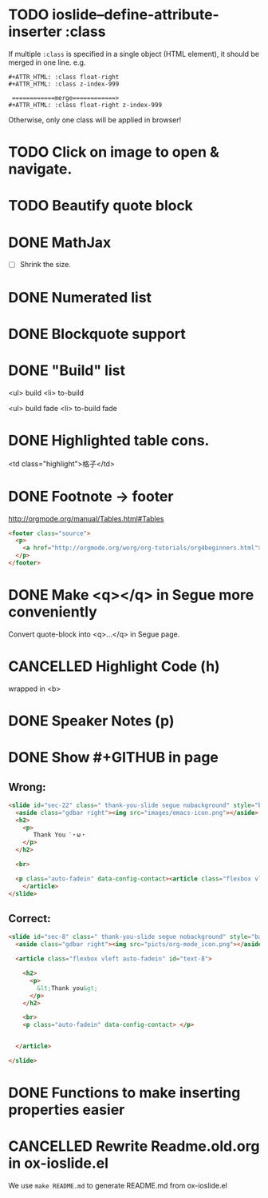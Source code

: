 * TODO ioslide--define-attribute-inserter :class
  :LOGBOOK:  
  - State "TODO"       from ""           [2015-09-16 水 01:26]
  :END:      
If multiple =:class= is specified in a single object (HTML element), it should be merged in one line. e.g.
#+BEGIN_EXAMPLE
#+ATTR_HTML: :class float-right 
#+ATTR_HTML: :class z-index-999

 ============merge============>
#+ATTR_HTML: :class float-right z-index-999
#+END_EXAMPLE
Otherwise, only one class will be applied in browser!
* TODO Click on image to open & navigate.
  :LOGBOOK:
  - State "TODO"       from ""           [2015-01-21 水 13:23]
  :END:
* TODO Beautify quote block
  :LOGBOOK:
  - State "TODO"       from ""           [2015-01-26 月 16:53]
  :END:
* DONE MathJax
  CLOSED: [2015-01-18 日 21:49]
  :LOGBOOK:
  - State "DONE"       from "STARTED"    [2015-01-18 日 21:49]
  - State "STARTED"    from ""           [2015-01-18 日 04:55]
  :END:
- [ ] Shrink the size.
* DONE Numerated list
  CLOSED: [2015-01-19 月 01:52]
  :LOGBOOK:
  - State "DONE"       from ""           [2015-01-19 月 01:52]
  :END:
* DONE Blockquote support
  CLOSED: [2015-01-19 月 22:33]
  :LOGBOOK:
  - State "DONE"       from "STARTED"    [2015-01-19 月 22:33]
  - State "STARTED"    from ""           [2015-01-19 月 03:01]
  :END:
* DONE "Build" list
  CLOSED: [2015-01-19 月 22:33]
  :LOGBOOK:
  - State "DONE"       from ""           [2015-01-19 月 22:33]
  :END:
<ul> build
<li> to-build

<ul> build fade
<li> to-build fade

#+ATTR_HTML: class="build fade"
* DONE Highlighted table cons.
  CLOSED: [2015-01-20 火 02:08]
  :LOGBOOK:
  - State "DONE"       from ""           [2015-01-20 火 02:08]
  :END:
<td class="highlight">格子</td>
* DONE Footnote -> footer
  CLOSED: [2015-01-20 火 21:20]
  :LOGBOOK:
  - State "DONE"       from "STARTED"    [2015-01-20 火 21:20]
  - State "STARTED"    from ""           [2015-01-20 火 02:47]
  :END:
#+HTML: <footer class="source">
http://orgmode.org/manual/Tables.html#Tables
#+HTML: </footer>

#+BEGIN_SRC html
        <footer class="source">
          <p>
            <a href="http://orgmode.org/worg/org-tutorials/org4beginners.html">http://orgmode.org/worg/org-tutorials/org4beginners.html</a>
          </p>
        </footer>
#+END_SRC
* DONE Make <q></q> in Segue more conveniently
  CLOSED: [2015-01-24 土 06:41]
  :LOGBOOK:
  - State "DONE"       from "STARTED"    [2015-01-24 土 06:41]
  - State "STARTED"    from "TODO"       [2015-01-23 金 15:11]
  - State "TODO"       from "APPT"       [2015-01-20 火 02:09]
  - State "APPT"       from ""           [2015-01-20 火 00:00]
  :END:
Convert quote-block into <q>...</q> in Segue page.
* CANCELLED Highlight Code (h)
  CLOSED: [2015-01-24 土 06:50]
  :LOGBOOK:
  - State "TODO"       from ""           [2015-01-21 水 02:18]
  :END:
wrapped in <b>
* DONE Speaker Notes (p)
  CLOSED: [2015-01-24 土 08:02]
  :LOGBOOK:
  - State "DONE"       from "TODO"       [2015-01-24 土 08:02]
  - State "TODO"       from ""           [2015-01-21 水 02:16]
  :END:
* DONE Show #+GITHUB in page
  CLOSED: [2015-01-26 月 16:42]
  :LOGBOOK:
  - State "DONE"       from "TODO"       [2015-01-26 月 16:42]
  - State "TODO"       from ""           [2015-01-21 水 16:22]
  :END:
** Wrong:
#+BEGIN_SRC html
  <slide id="sec-22" class=" thank-you-slide segue nobackground" style="background-image: url(nil)">
    <aside class="gdbar right"><img src="images/emacs-icon.png"></aside>
    <h2>
      <p>
         Thank You ˊ・ω・
      </p>
    </h2>

    <br>

    <p class="auto-fadein" data-config-contact><article class="flexbox vleft auto-fadein" id="text-22">
      </article>
  </slide>
#+END_SRC
** Correct:
#+BEGIN_SRC html
  <slide id="sec-8" class=" thank-you-slide segue nobackground" style="background-image: url(nil)">
    <aside class="gdbar right"><img src="picts/org-mode_icon.png"></aside>

    <article class="flexbox vleft auto-fadein" id="text-8">

      <h2>
        <p>
          &lt;Thank you&gt;
        </p>
      </h2>

      <br>
      <p class="auto-fadein" data-config-contact> </p>


    </article>

  </slide>
#+END_SRC
* DONE Functions to make inserting properties easier
  CLOSED: [2015-02-12 木 01:39]
  :LOGBOOK:
  - State "DONE"       from "TODO"       [2015-02-12 木 01:39]
  - State "TODO"       from ""           [2015-01-21 水 02:50]
  :END:
* CANCELLED Rewrite Readme.old.org in ox-ioslide.el
CLOSED: [2015-02-07 Sat 15:46]

We use =make README.md= to generate README.md from ox-ioslide.el
